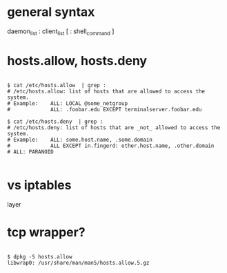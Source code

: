 * general syntax

daemon_list : client_list [ : shell_command ]

* hosts.allow, hosts.deny

#+BEGIN_EXAMPLE

$ cat /etc/hosts.allow  | grep :
# /etc/hosts.allow: list of hosts that are allowed to access the system.
# Example:    ALL: LOCAL @some_netgroup
#             ALL: .foobar.edu EXCEPT terminalserver.foobar.edu

$ cat /etc/hosts.deny  | grep :
# /etc/hosts.deny: list of hosts that are _not_ allowed to access the system.
# Example:    ALL: some.host.name, .some.domain
#             ALL EXCEPT in.fingerd: other.host.name, .other.domain
# ALL: PARANOID

#+END_EXAMPLE

* vs iptables

layer

* tcp wrapper?

#+BEGIN_EXAMPLE

$ dpkg -S hosts.allow 
libwrap0: /usr/share/man/man5/hosts.allow.5.gz

#+END_EXAMPLE
